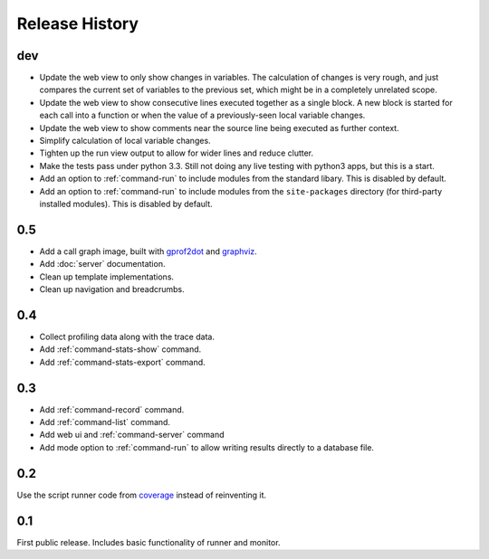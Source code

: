 =================
 Release History
=================

dev
===

- Update the web view to only show changes in variables. The
  calculation of changes is very rough, and just compares the current
  set of variables to the previous set, which might be in a completely
  unrelated scope.
- Update the web view to show consecutive lines executed together as a
  single block. A new block is started for each call into a function
  or when the value of a previously-seen local variable changes.
- Update the web view to show comments near the source line being
  executed as further context.
- Simplify calculation of local variable changes.
- Tighten up the run view output to allow for wider lines and reduce
  clutter.
- Make the tests pass under python 3.3. Still not doing any live
  testing with python3 apps, but this is a start.
- Add an option to :ref:`command-run` to include modules from the
  standard libary. This is disabled by default.
- Add an option to :ref:`command-run` to include modules from the
  ``site-packages`` directory (for third-party installed
  modules). This is disabled by default.

0.5
===

- Add a call graph image, built with gprof2dot_ and graphviz_.
- Add :doc:`server` documentation.
- Clean up template implementations.
- Clean up navigation and breadcrumbs.

.. _gprof2dot: https://code.google.com/p/jrfonseca/wiki/Gprof2Dot
.. _graphviz: http://www.graphviz.org/

0.4
===

- Collect profiling data along with the trace data.
- Add :ref:`command-stats-show` command.
- Add :ref:`command-stats-export` command.

0.3
===

- Add :ref:`command-record` command.
- Add :ref:`command-list` command.
- Add web ui and :ref:`command-server` command
- Add mode option to :ref:`command-run` to allow writing results
  directly to a database file.

0.2
===

Use the script runner code from coverage_ instead of reinventing it.

.. _coverage: https://pypi.python.org/pypi/coverage

0.1
===

First public release. Includes basic functionality of runner and
monitor.

